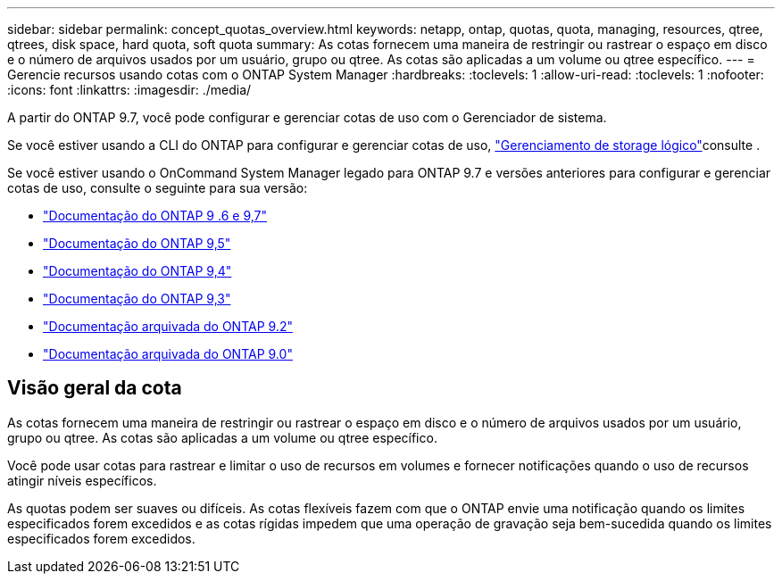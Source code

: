 ---
sidebar: sidebar 
permalink: concept_quotas_overview.html 
keywords: netapp, ontap, quotas, quota, managing, resources, qtree, qtrees, disk space, hard quota, soft quota 
summary: As cotas fornecem uma maneira de restringir ou rastrear o espaço em disco e o número de arquivos usados por um usuário, grupo ou qtree. As cotas são aplicadas a um volume ou qtree específico. 
---
= Gerencie recursos usando cotas com o ONTAP System Manager
:hardbreaks:
:toclevels: 1
:allow-uri-read: 
:toclevels: 1
:nofooter: 
:icons: font
:linkattrs: 
:imagesdir: ./media/


[role="lead"]
A partir do ONTAP 9.7, você pode configurar e gerenciar cotas de uso com o Gerenciador de sistema.

Se você estiver usando a CLI do ONTAP para configurar e gerenciar cotas de uso, link:./volumes/index.html["Gerenciamento de storage lógico"]consulte .

Se você estiver usando o OnCommand System Manager legado para ONTAP 9.7 e versões anteriores para configurar e gerenciar cotas de uso, consulte o seguinte para sua versão:

* link:http://docs.netapp.com/us-en/ontap-system-manager-classic/online-help-96-97/index.html["Documentação do ONTAP 9 .6 e 9,7"^]
* link:https://mysupport.netapp.com/documentation/docweb/index.html?productID=62686&language=en-US["Documentação do ONTAP 9,5"^]
* link:https://mysupport.netapp.com/documentation/docweb/index.html?productID=62594&language=en-US["Documentação do ONTAP 9,4"^]
* link:https://mysupport.netapp.com/documentation/docweb/index.html?productID=62579&language=en-US["Documentação do ONTAP 9,3"^]
* link:https://mysupport.netapp.com/documentation/docweb/index.html?productID=62499&language=en-US&archive=true["Documentação arquivada do ONTAP 9.2"^]
* link:https://mysupport.netapp.com/documentation/docweb/index.html?productID=62320&language=en-US&archive=true["Documentação arquivada do ONTAP 9.0"^]




== Visão geral da cota

As cotas fornecem uma maneira de restringir ou rastrear o espaço em disco e o número de arquivos usados por um usuário, grupo ou qtree. As cotas são aplicadas a um volume ou qtree específico.

Você pode usar cotas para rastrear e limitar o uso de recursos em volumes e fornecer notificações quando o uso de recursos atingir níveis específicos.

As quotas podem ser suaves ou difíceis. As cotas flexíveis fazem com que o ONTAP envie uma notificação quando os limites especificados forem excedidos e as cotas rígidas impedem que uma operação de gravação seja bem-sucedida quando os limites especificados forem excedidos.
